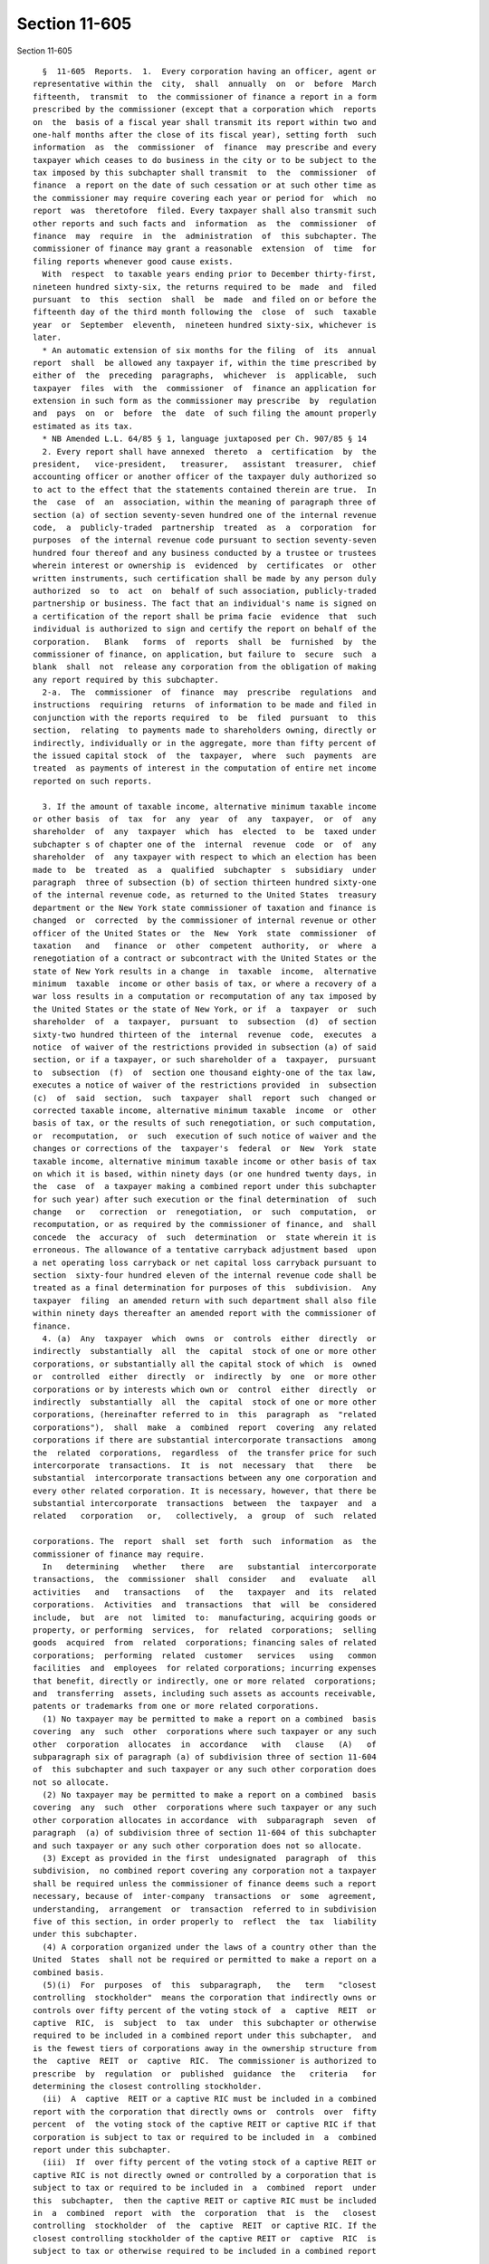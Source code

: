 Section 11-605
==============

Section 11-605 ::    
        
     
        §  11-605  Reports.  1.  Every corporation having an officer, agent or
      representative within the  city,  shall  annually  on  or  before  March
      fifteenth,  transmit  to  the commissioner of finance a report in a form
      prescribed by the commissioner (except that a corporation which  reports
      on  the  basis of a fiscal year shall transmit its report within two and
      one-half months after the close of its fiscal year), setting forth  such
      information  as  the  commissioner  of  finance  may prescribe and every
      taxpayer which ceases to do business in the city or to be subject to the
      tax imposed by this subchapter shall transmit  to  the  commissioner  of
      finance  a report on the date of such cessation or at such other time as
      the commissioner may require covering each year or period for  which  no
      report  was  theretofore  filed. Every taxpayer shall also transmit such
      other reports and such facts and  information  as  the  commissioner  of
      finance  may  require  in  the  administration  of  this subchapter. The
      commissioner of finance may grant a reasonable  extension  of  time  for
      filing reports whenever good cause exists.
        With  respect  to taxable years ending prior to December thirty-first,
      nineteen hundred sixty-six, the returns required to be  made  and  filed
      pursuant  to  this  section  shall  be  made  and filed on or before the
      fifteenth day of the third month following the  close  of  such  taxable
      year  or  September  eleventh,  nineteen hundred sixty-six, whichever is
      later.
        * An automatic extension of six months for the filing  of  its  annual
      report  shall  be allowed any taxpayer if, within the time prescribed by
      either of  the  preceding  paragraphs,  whichever  is  applicable,  such
      taxpayer  files  with  the  commissioner  of  finance an application for
      extension in such form as the commissioner may prescribe  by  regulation
      and  pays  on  or  before  the  date  of such filing the amount properly
      estimated as its tax.
        * NB Amended L.L. 64/85 § 1, language juxtaposed per Ch. 907/85 § 14
        2. Every report shall have annexed  thereto  a  certification  by  the
      president,   vice-president,   treasurer,   assistant  treasurer,  chief
      accounting officer or another officer of the taxpayer duly authorized so
      to act to the effect that the statements contained therein are true.  In
      the  case  of  an  association, within the meaning of paragraph three of
      section (a) of section seventy-seven hundred one of the internal revenue
      code,  a  publicly-traded  partnership  treated  as  a  corporation  for
      purposes  of the internal revenue code pursuant to section seventy-seven
      hundred four thereof and any business conducted by a trustee or trustees
      wherein interest or ownership is  evidenced  by  certificates  or  other
      written instruments, such certification shall be made by any person duly
      authorized  so  to  act  on  behalf of such association, publicly-traded
      partnership or business. The fact that an individual's name is signed on
      a certification of the report shall be prima facie  evidence  that  such
      individual is authorized to sign and certify the report on behalf of the
      corporation.   Blank   forms  of  reports  shall  be  furnished  by  the
      commissioner of finance, on application, but failure to  secure  such  a
      blank  shall  not  release any corporation from the obligation of making
      any report required by this subchapter.
        2-a.  The  commissioner  of  finance  may  prescribe  regulations  and
      instructions  requiring  returns  of information to be made and filed in
      conjunction with the reports required  to  be  filed  pursuant  to  this
      section,  relating  to payments made to shareholders owning, directly or
      indirectly, individually or in the aggregate, more than fifty percent of
      the issued capital stock  of  the  taxpayer,  where  such  payments  are
      treated  as payments of interest in the computation of entire net income
      reported on such reports.
    
        3. If the amount of taxable income, alternative minimum taxable income
      or other basis  of  tax  for  any  year  of  any  taxpayer,  or  of  any
      shareholder  of  any  taxpayer  which  has  elected  to  be  taxed under
      subchapter s of chapter one of the  internal  revenue  code  or  of  any
      shareholder  of  any taxpayer with respect to which an election has been
      made to  be  treated  as  a  qualified  subchapter  s  subsidiary  under
      paragraph  three of subsection (b) of section thirteen hundred sixty-one
      of the internal revenue code, as returned to the United States  treasury
      department or the New York state commissioner of taxation and finance is
      changed  or  corrected  by the commissioner of internal revenue or other
      officer of the United States or  the  New  York  state  commissioner  of
      taxation   and   finance  or  other  competent  authority,  or  where  a
      renegotiation of a contract or subcontract with the United States or the
      state of New York results in a change  in  taxable  income,  alternative
      minimum  taxable  income or other basis of tax, or where a recovery of a
      war loss results in a computation or recomputation of any tax imposed by
      the United States or the state of New York, or if  a  taxpayer  or  such
      shareholder  of  a  taxpayer,  pursuant  to  subsection  (d)  of section
      sixty-two hundred thirteen of the  internal  revenue  code,  executes  a
      notice  of waiver of the restrictions provided in subsection (a) of said
      section, or if a taxpayer, or such shareholder of a  taxpayer,  pursuant
      to  subsection  (f)  of  section one thousand eighty-one of the tax law,
      executes a notice of waiver of the restrictions provided  in  subsection
      (c)  of  said  section,  such  taxpayer  shall  report  such  changed or
      corrected taxable income, alternative minimum taxable  income  or  other
      basis of tax, or the results of such renegotiation, or such computation,
      or  recomputation,  or  such  execution of such notice of waiver and the
      changes or corrections of the  taxpayer's  federal  or  New  York  state
      taxable income, alternative minimum taxable income or other basis of tax
      on which it is based, within ninety days (or one hundred twenty days, in
      the  case  of  a taxpayer making a combined report under this subchapter
      for such year) after such execution or the final determination  of  such
      change   or   correction  or  renegotiation,  or  such  computation,  or
      recomputation, or as required by the commissioner of finance, and  shall
      concede  the  accuracy  of  such  determination  or  state wherein it is
      erroneous. The allowance of a tentative carryback adjustment based  upon
      a net operating loss carryback or net capital loss carryback pursuant to
      section  sixty-four hundred eleven of the internal revenue code shall be
      treated as a final determination for purposes of this  subdivision.  Any
      taxpayer  filing  an amended return with such department shall also file
      within ninety days thereafter an amended report with the commissioner of
      finance.
        4. (a)  Any  taxpayer  which  owns  or  controls  either  directly  or
      indirectly  substantially  all  the  capital  stock of one or more other
      corporations, or substantially all the capital stock of which  is  owned
      or  controlled  either  directly  or  indirectly  by  one  or more other
      corporations or by interests which own or  control  either  directly  or
      indirectly  substantially  all  the  capital  stock of one or more other
      corporations, (hereinafter referred to in  this  paragraph  as  "related
      corporations"),  shall  make  a  combined  report  covering  any related
      corporations if there are substantial intercorporate transactions  among
      the  related  corporations,  regardless  of  the transfer price for such
      intercorporate  transactions.  It  is  not  necessary  that   there   be
      substantial  intercorporate transactions between any one corporation and
      every other related corporation. It is necessary, however, that there be
      substantial intercorporate  transactions  between  the  taxpayer  and  a
      related   corporation   or,   collectively,  a  group  of  such  related
    
      corporations. The  report  shall  set  forth  such  information  as  the
      commissioner of finance may require.
        In   determining   whether   there   are   substantial  intercorporate
      transactions,  the  commissioner  shall  consider   and   evaluate   all
      activities   and   transactions   of   the   taxpayer  and  its  related
      corporations.  Activities  and  transactions  that  will  be  considered
      include,  but  are  not  limited  to:  manufacturing, acquiring goods or
      property, or performing  services,  for  related  corporations;  selling
      goods  acquired  from  related  corporations; financing sales of related
      corporations;  performing  related  customer   services   using   common
      facilities  and  employees  for related corporations; incurring expenses
      that benefit, directly or indirectly, one or more related  corporations;
      and  transferring  assets, including such assets as accounts receivable,
      patents or trademarks from one or more related corporations.
        (1) No taxpayer may be permitted to make a report on a combined  basis
      covering  any  such  other  corporations where such taxpayer or any such
      other  corporation  allocates  in  accordance   with   clause   (A)   of
      subparagraph six of paragraph (a) of subdivision three of section 11-604
      of  this subchapter and such taxpayer or any such other corporation does
      not so allocate.
        (2) No taxpayer may be permitted to make a report on a combined  basis
      covering  any  such  other  corporations where such taxpayer or any such
      other corporation allocates in accordance  with  subparagraph  seven  of
      paragraph  (a) of subdivision three of section 11-604 of this subchapter
      and such taxpayer or any such other corporation does not so allocate.
        (3) Except as provided in the first  undesignated  paragraph  of  this
      subdivision,  no combined report covering any corporation not a taxpayer
      shall be required unless the commissioner of finance deems such a report
      necessary, because of  inter-company  transactions  or  some  agreement,
      understanding,  arrangement  or  transaction  referred to in subdivision
      five of this section, in order properly to  reflect  the  tax  liability
      under this subchapter.
        (4) A corporation organized under the laws of a country other than the
      United  States  shall not be required or permitted to make a report on a
      combined basis.
        (5)(i)  For  purposes  of  this  subparagraph,   the   term   "closest
      controlling  stockholder"  means the corporation that indirectly owns or
      controls over fifty percent of the voting stock of  a  captive  REIT  or
      captive  RIC,  is  subject  to  tax  under  this subchapter or otherwise
      required to be included in a combined report under this subchapter,  and
      is the fewest tiers of corporations away in the ownership structure from
      the  captive  REIT  or  captive  RIC.  The commissioner is authorized to
      prescribe  by  regulation  or  published  guidance  the   criteria   for
      determining the closest controlling stockholder.
        (ii)  A  captive  REIT or a captive RIC must be included in a combined
      report with the corporation that directly owns or  controls  over  fifty
      percent  of  the voting stock of the captive REIT or captive RIC if that
      corporation is subject to tax or required to be included in  a  combined
      report under this subchapter.
        (iii)  If  over fifty percent of the voting stock of a captive REIT or
      captive RIC is not directly owned or controlled by a corporation that is
      subject to tax or required to be included in  a  combined  report  under
      this  subchapter,  then the captive REIT or captive RIC must be included
      in  a  combined  report  with  the  corporation  that  is  the   closest
      controlling  stockholder  of  the  captive  REIT  or captive RIC. If the
      closest controlling stockholder of the captive REIT or  captive  RIC  is
      subject to tax or otherwise required to be included in a combined report
    
      under  this  subchapter,  then  the  captive REIT or captive RIC must be
      included in a combined report under this subchapter.
        (iv)  If  the  corporation  that  directly owns or controls the voting
      stock of the captive REIT or captive RIC is  described  in  subparagraph
      one,  two  or  four  of this paragraph as a corporation not permitted to
      make a combined report, then the provisions  in  clause  (iii)  of  this
      subparagraph  must  be  applied  to  determine  the corporation in whose
      combined report the captive REIT or captive RIC should be included.  If,
      under  clause  (iii)  of  this subparagraph, the corporation that is the
      closest controlling stockholder of the captive REIT or  captive  RIC  is
      described  in  subparagraph  one,  two  or  four  of this paragraph as a
      corporation  not  permitted  to  make  a  combined  report,  then   that
      corporation  is  deemed  to  not  be  in  the ownership structure of the
      captive REIT or captive RIC, and  the  closest  controlling  stockholder
      will be determined without regard to that corporation.
        (v)  If  a  captive REIT owns the stock of a qualified REIT subsidiary
      (as defined in paragraph two of subsection (i) of section eight  hundred
      fifty-six  of  the  internal  revenue  code),  then  the  qualified REIT
      subsidiary must be included in a combined report with the captive REIT.
        (vi) If a captive REIT  or  a  captive  RIC  is  required  under  this
      subparagraph   to   be  included  in  a  combined  report  with  another
      corporation, and that other corporation is also required to be  included
      in  a  combined  report with another related corporation or corporations
      under this paragraph, then the captive REIT or the captive RIC  must  be
      included in that combined report with those corporations.
        (vii)  If  a  captive  REIT  or  a  captive  RIC is not required to be
      included in a combined report with another corporation under clause (ii)
      or (iii) of this  subparagraph,  or  in  a  combined  return  under  the
      provisions  of  subparagraph  (v) of paragraph two of subdivision (f) of
      section 11-646 of this chapter, then the captive REIT or captive RIC  is
      subject  to  the opening provisions of this paragraph and the provisions
      of subparagraph three of this paragraph. The captive REIT or captive RIC
      must be included in a combined report under this subchapter with another
      corporation  if  either  the  substantial  intercorporate   transactions
      requirement   in  the  opening  provisions  of  this  paragraph  or  the
      inter-company transactions or agreement, understanding,  arrangement  or
      transaction  requirement  of  subparagraph  three  of  this paragraph is
      satisfied and more than fifty percent of the voting stock of the captive
      REIT or the captive RIC and substantially all of the  capital  stock  of
      that other corporation are owned and controlled, directly or indirectly,
      by the same corporation.
        (b)(1)(i)  In  the case of a combined report the tax shall be measured
      by the combined entire  net  income  or  combined  capital  of  all  the
      corporations  included  in  the  report,  including  any captive REIT or
      captive RIC; provided, however, in no event shall the  tax  measured  by
      combined  capital  exceed  the limitation provided for in paragraph F of
      subdivision one of section 11-604 of this subchapter.
        (ii) In the case of a captive REIT or captive RIC required under  this
      subdivision  to be included in a combined report, entire net income must
      be computed as required under  subdivision  seven  (in  the  case  of  a
      captive  REIT)  or  subdivision  eight (in the case of a captive RIC) of
      section 11-603  of  this  chapter.  However,  the  deduction  under  the
      internal  revenue code for dividends paid by the captive REIT or captive
      RIC to any member of the affiliated group that includes the  corporation
      that  directly or indirectly owns over fifty percent of the voting stock
      of the captive REIT or captive RIC shall  not  be  allowed  for  taxable
      years  beginning  on or after January first, two thousand nine. The term
      "affiliated group"  means  "affiliated  group"  as  defined  in  section
    
      fifteen hundred four of the internal revenue code, but without regard to
      the exceptions provided for in subsection (b) of that section.
        (2)  In  computing combined entire net income intercorporate dividends
      shall be eliminated,  in  computing  combined  business  and  investment
      capital  intercorporate  stock  holdings and intercorporate bills, notes
      and  accounts  receivable   and   payable   and   other   intercorporate
      indebtedness  shall  be  eliminated and in computing combined subsidiary
      capital intercorporate stockholdings shall be eliminated.
        5. In case it shall appear to the commissioner  of  finance  that  any
      agreement,  understanding or arrangement exists between the taxpayer and
      any other corporation or any  person  or  firm,  whereby  the  activity,
      business,  income  or  capital  of  the  taxpayer  within  the  city  is
      improperly or inaccurately reflected, the  commissioner  of  finance  is
      authorized and empowered, in its discretion and in such manner as it may
      determine,  to  adjust  items  of income, deductions and capital, and to
      eliminate assets in computing any allocation  percentage  provided  only
      that  any income directly traceable thereto be also excluded from entire
      net income, so as equitably to determine the tax. Where (a) any taxpayer
      conducts its activity or business under any  agreement,  arrangement  or
      understanding in such manner as either directly or indirectly to benefit
      its  members  or  stockholders, or any of them, or any person or persons
      directly or indirectly interested  in  such  activity  or  business,  by
      entering  into  any transaction at more or less than a fair price which,
      but for such agreement, arrangement or understanding,  might  have  been
      paid or received therefor, or (b) any taxpayer, a substantial portion of
      whose  capital  stock  is owned either directly or indirectly by another
      corporation, enters into any transaction with such other corporation  on
      such terms as to create an improper loss or net income, the commissioner
      of finance may include in the entire net income of the taxpayer the fair
      profits,  which,  but  for such agreement, arrangement or understanding,
      the taxpayer might have derived from such transaction.
        6. An action may be brought at any time by the corporation counsel  at
      the  instance  of  the  commissioner  of finance to compel the filing of
      reports due under this subchapter.
        7. Reports shall be preserved for five years, and thereafter until the
      commissioner of finance orders them to be destroyed.
        8. Where the state tax commission changes  or  corrects  a  taxpayer's
      sales and compensating use tax liability with respect to the purchase or
      use  of  items  for which a sales or compensating use tax credit against
      the tax imposed by this chapter was claimed, the taxpayer  shall  report
      such  change  or correction to the commissioner of finance within ninety
      days of the final determination of such  change  or  correction,  or  as
      required  by the commissioner of finance, and shall concede the accuracy
      of such determination or state wherein it  is  erroneous.  Any  taxpayer
      filing  an  amended  return or report relating to the purchase or use of
      such items shall also file within ninety days thereafter a copy of  such
      amended return or report with the commissioner of finance.
    
    
    
    
    
    
    
